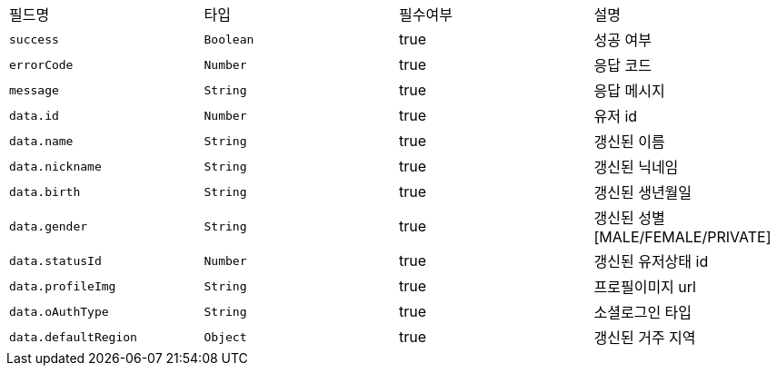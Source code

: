 |===
|필드명|타입|필수여부|설명
|`+success+`
|`+Boolean+`
|true
|성공 여부
|`+errorCode+`
|`+Number+`
|true
|응답 코드
|`+message+`
|`+String+`
|true
|응답 메시지
|`+data.id+`
|`+Number+`
|true
|유저 id
|`+data.name+`
|`+String+`
|true
|갱신된 이름
|`+data.nickname+`
|`+String+`
|true
|갱신된 닉네임
|`+data.birth+`
|`+String+`
|true
|갱신된 생년월일
|`+data.gender+`
|`+String+`
|true
|갱신된 성별
[MALE/FEMALE/PRIVATE]
|`+data.statusId+`
|`+Number+`
|true
|갱신된 유저상태 id
|`+data.profileImg+`
|`+String+`
|true
|프로필이미지 url
|`+data.oAuthType+`
|`+String+`
|true
|소셜로그인 타입
|`+data.defaultRegion+`
|`+Object+`
|true
|갱신된 거주 지역
|===